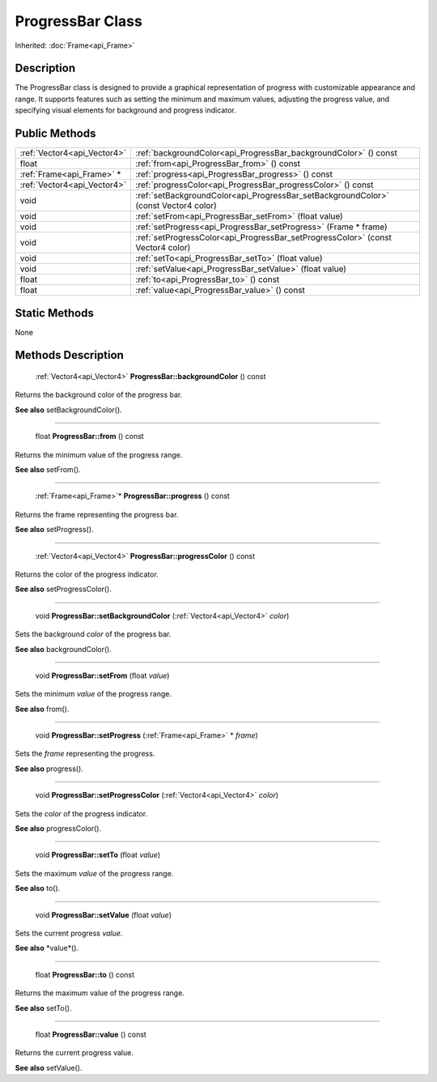 .. _api_ProgressBar:

ProgressBar Class
=================

Inherited: :doc:`Frame<api_Frame>`

.. _api_ProgressBar_description:

Description
-----------

The ProgressBar class is designed to provide a graphical representation of progress with customizable appearance and range. It supports features such as setting the minimum and maximum values, adjusting the progress value, and specifying visual elements for background and progress indicator.



.. _api_ProgressBar_public:

Public Methods
--------------

+------------------------------+--------------------------------------------------------------------------------------+
|  :ref:`Vector4<api_Vector4>` | :ref:`backgroundColor<api_ProgressBar_backgroundColor>` () const                     |
+------------------------------+--------------------------------------------------------------------------------------+
|                        float | :ref:`from<api_ProgressBar_from>` () const                                           |
+------------------------------+--------------------------------------------------------------------------------------+
|    :ref:`Frame<api_Frame>` * | :ref:`progress<api_ProgressBar_progress>` () const                                   |
+------------------------------+--------------------------------------------------------------------------------------+
|  :ref:`Vector4<api_Vector4>` | :ref:`progressColor<api_ProgressBar_progressColor>` () const                         |
+------------------------------+--------------------------------------------------------------------------------------+
|                         void | :ref:`setBackgroundColor<api_ProgressBar_setBackgroundColor>` (const Vector4  color) |
+------------------------------+--------------------------------------------------------------------------------------+
|                         void | :ref:`setFrom<api_ProgressBar_setFrom>` (float  value)                               |
+------------------------------+--------------------------------------------------------------------------------------+
|                         void | :ref:`setProgress<api_ProgressBar_setProgress>` (Frame * frame)                      |
+------------------------------+--------------------------------------------------------------------------------------+
|                         void | :ref:`setProgressColor<api_ProgressBar_setProgressColor>` (const Vector4  color)     |
+------------------------------+--------------------------------------------------------------------------------------+
|                         void | :ref:`setTo<api_ProgressBar_setTo>` (float  value)                                   |
+------------------------------+--------------------------------------------------------------------------------------+
|                         void | :ref:`setValue<api_ProgressBar_setValue>` (float  value)                             |
+------------------------------+--------------------------------------------------------------------------------------+
|                        float | :ref:`to<api_ProgressBar_to>` () const                                               |
+------------------------------+--------------------------------------------------------------------------------------+
|                        float | :ref:`value<api_ProgressBar_value>` () const                                         |
+------------------------------+--------------------------------------------------------------------------------------+



.. _api_ProgressBar_static:

Static Methods
--------------

None

.. _api_ProgressBar_methods:

Methods Description
-------------------

.. _api_ProgressBar_backgroundColor:

 :ref:`Vector4<api_Vector4>` **ProgressBar::backgroundColor** () const

Returns the background color of the progress bar.

**See also** setBackgroundColor().

----

.. _api_ProgressBar_from:

 float **ProgressBar::from** () const

Returns the minimum value of the progress range.

**See also** setFrom().

----

.. _api_ProgressBar_progress:

 :ref:`Frame<api_Frame>`* **ProgressBar::progress** () const

Returns the frame representing the progress bar.

**See also** setProgress().

----

.. _api_ProgressBar_progressColor:

 :ref:`Vector4<api_Vector4>` **ProgressBar::progressColor** () const

Returns the color of the progress indicator.

**See also** setProgressColor().

----

.. _api_ProgressBar_setBackgroundColor:

 void **ProgressBar::setBackgroundColor** (:ref:`Vector4<api_Vector4>`  *color*)

Sets the background *color* of the progress bar.

**See also** backgroundColor().

----

.. _api_ProgressBar_setFrom:

 void **ProgressBar::setFrom** (float  *value*)

Sets the minimum *value* of the progress range.

**See also** from().

----

.. _api_ProgressBar_setProgress:

 void **ProgressBar::setProgress** (:ref:`Frame<api_Frame>` * *frame*)

Sets the *frame* representing the progress.

**See also** progress().

----

.. _api_ProgressBar_setProgressColor:

 void **ProgressBar::setProgressColor** (:ref:`Vector4<api_Vector4>`  *color*)

Sets the *color* of the progress indicator.

**See also** progressColor().

----

.. _api_ProgressBar_setTo:

 void **ProgressBar::setTo** (float  *value*)

Sets the maximum *value* of the progress range.

**See also** to().

----

.. _api_ProgressBar_setValue:

 void **ProgressBar::setValue** (float  *value*)

Sets the current progress *value*.

**See also** *value*().

----

.. _api_ProgressBar_to:

 float **ProgressBar::to** () const

Returns the maximum value of the progress range.

**See also** setTo().

----

.. _api_ProgressBar_value:

 float **ProgressBar::value** () const

Returns the current progress value.

**See also** setValue().


